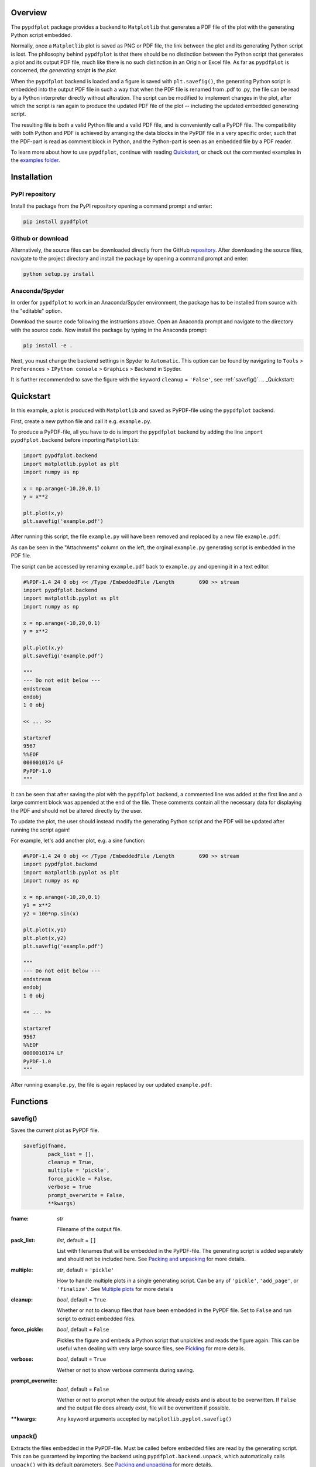 
************
Overview
************

The ``pypdfplot`` package provides a backend to ``Matplotlib`` that generates a PDF file of the plot with the generating Python script embedded.

Normally, once a ``Matplotlib`` plot is saved as PNG or PDF file, the link between the plot and its generating Python script is lost. The philosophy behind ``pypdfplot`` is that there should be no distinction between the Python script that generates a plot and its output PDF file, much like there is no such distinction in an Origin or Excel file. As far as ``pypdfplot`` is concerned, *the generating script* **is** *the plot.*

When the ``pypdfplot`` backend is loaded and a figure is saved with ``plt.savefig()``, the generating Python script is embedded into the output PDF file in such a way that when the PDF file is renamed from .pdf to .py, the file can be read by a Python interpreter directly without alteration. The script can be modified to implement changes in the plot, after which the script is ran again to produce the updated PDF file of the plot -- including the updated embedded generating script.

The resulting file is both a valid Python file and a valid PDF file, and is conveniently call a PyPDF file. The compatibility with both Python and PDF is achieved by arranging the data blocks in the PyPDF file in a very specific order, such that the PDF-part is read as comment block in Python, and the Python-part is seen as an embedded file by a PDF reader.

To learn more about how to use ``pypdfplot``, continue with reading `Quickstart`_, or check out the commented examples in the `examples folder <https://github.com/dcmvdbekerom/pypdfplot/tree/develop/examples>`__.




************
Installation
************

PyPI repository
===============

Install the package from the PyPI repository opening a command prompt and enter:

.. code:: bash

    pip install pypdfplot


Github or download
==================

Alternatively, the source files can be downloaded directly from the GitHub `repository <https://github.com/dcmvdbekerom/pypdfplot>`__. After downloading the source files, navigate to the project directory and install the package by opening a command prompt and enter:

.. code:: bash

    python setup.py install
    
Anaconda/Spyder
===============

In order for ``pypdfplot`` to work in an Anaconda/Spyder environment, the package has to be installed from source with the "editable" option.

Download the source code following the instructions above. Open an Anaconda prompt and navigate to the directory with the source code.
Now install the package by typing in the Anaconda prompt:

.. code:: bash

    pip install -e .

Next, you must change the backend settings in Spyder to ``Automatic``. This option can be found by navigating to ``Tools`` > ``Preferences`` > ``IPython console`` > ``Graphics`` > ``Backend`` in Spyder.

It is further recommended to save the figure with the keyword ``cleanup`` = ``'False'``, see :ref:`savefig()`.    
.. _Quickstart:

**********
Quickstart
**********

In this example, a plot is produced with ``Matplotlib`` and saved as PyPDF-file using the ``pypdfplot`` backend.

First, create a new python file and call it e.g. ``example.py``. 

To produce a PyPDF-file, all you have to do is import the ``pypdfplot`` backend by adding the line ``import pypdfplot.backend`` before importing ``Matplotlib``: 

.. code:: python

    import pypdfplot.backend
    import matplotlib.pyplot as plt
    import numpy as np
    
    x = np.arange(-10,20,0.1)
    y = x**2
    
    plt.plot(x,y)
    plt.savefig('example.pdf')

After running this script, the file ``example.py`` will have been removed and replaced by a new file ``example.pdf``:

.. image:: https://pypdfplot.readthedocs.io/en/latest/_images/example_plot.png

As can be seen in the "Attachments" column on the left, the orginal ``example.py`` generating script is embedded in the PDF file.

The script can be accessed by renaming ``example.pdf`` back to ``example.py`` and opening it in a text editor:

.. code:: python

    #%PDF-1.4 24 0 obj << /Type /EmbeddedFile /Length        690 >> stream
    import pypdfplot.backend
    import matplotlib.pyplot as plt
    import numpy as np

    x = np.arange(-10,20,0.1)
    y = x**2

    plt.plot(x,y)
    plt.savefig('example.pdf')

    """
    --- Do not edit below ---
    endstream
    endobj
    1 0 obj

    << ... >>

    startxref
    9567
    %%EOF
    0000010174 LF
    PyPDF-1.0
    """

It can be seen that after saving the plot with the ``pypdfplot`` backend, a commented line was added at the first line and a large comment block was appended at the end of the file. These comments contain all the necessary data for displaying the PDF and should not be altered directly by the user.

To update the plot, the user should instead modify the generating Python script and the PDF will be updated after running the script again!

For example, let's add another plot, e.g. a sine function:

.. code:: python

    #%PDF-1.4 24 0 obj << /Type /EmbeddedFile /Length        690 >> stream
    import pypdfplot.backend
    import matplotlib.pyplot as plt
    import numpy as np

    x = np.arange(-10,20,0.1)
    y1 = x**2
    y2 = 100*np.sin(x)

    plt.plot(x,y1)
    plt.plot(x,y2)
    plt.savefig('example.pdf')

    """
    --- Do not edit below ---
    endstream
    endobj
    1 0 obj

    << ... >>

    startxref
    9567
    %%EOF
    0000010174 LF
    PyPDF-1.0
    """

After running ``example.py``, the file is again replaced by our updated ``example.pdf``:

.. image:: https://pypdfplot.readthedocs.io/en/latest/_images/example_plot2.png



*********
Functions
*********

.. _savefig():

savefig()
=========

Saves the current plot as PyPDF file.

.. code:: python

    savefig(fname, 
            pack_list = [],
            cleanup = True,
            multiple = 'pickle',
            force_pickle = False,
            verbose = True
            prompt_overwrite = False,
            **kwargs)


:fname: *str*

   Filename of the output file.

:pack_list: *list*, default = ``[]`` 
  
  List with filenames that will be embedded in the PyPDF-file. The generating script is added separately and should not be included here. See `Packing and unpacking`_ for more details.

:multiple: *str*, default = ``'pickle'`` 
 
  How to handle multiple plots in a single generating script. Can be any of ``'pickle'``, ``'add_page'``, or ``'finalize'``. See `Multiple plots`_ for more details
 
:cleanup: *bool*, default = ``True`` 

   Whether or not to cleanup files that have been embedded in the PyPDF file. Set to ``False`` and run script to extract embedded files.

:force_pickle: *bool*, default = ``False`` 
  
  Pickles the figure and embeds a Python script that unpickles and reads the figure again. This can be useful when dealing with very large source files, see `Pickling`_ for more details.

:verbose: *bool*, default = ``True`` 

  Wether or not to show verbose comments during saving.
  
:prompt_overwrite: *bool*, default = ``False`` 
  
  Wether or not to prompt when the output file already exists and is about to be overwritten. If ``False`` and the output file does already exist, file will be overwritten if possible.
  
:\*\*kwargs: Any keyword arguments accepted by ``matplotlib.pyplot.savefig()``

unpack()
=========

Extracts the files embedded in the PyPDF-file. Must be called before embedded files are read by the generating script. This can be guaranteed by importing the backend using ``pypdfplot.backend.unpack``, which automatically calls ``unpack()`` with its default parameters. See `Packing and unpacking`_ for more details.


.. code:: python

    unpack(fname = None,
           verbose = True)

:fname: *str*, default = ``None``

   Filename of the PyPDF file to unpack. If ``None``, the filename of the currently executing script is taken.
   
:verbose: *bool*, default = ``True`` 

  Wether or not to show verbose comments during extraction.

            
fix_pypdf()
===========

Fixes PyPDF files that have been severed, e.g. because they were saved as 'regular' PDF-files outside of ``pypdfplot``. See `PyPDF compliance types`_ for more details.

.. code:: python

    fix_pypdf(input_fname,
              output_fname = None,
              verbose = True)

:input_fname: *str*

   Filename of the severed PyPDF file
   
:output_fname: *str*, default = ``None``

   Filename of the fixed output PyPDF file. If ``None``, the input PDF file is overwritten.
      
:verbose: *bool*, default = ``True`` 

  Wether or not to show verbose comments during fixing.



.. _Packing and unpacking:

*********************
Packing and unpacking
*********************

In many cases you may want to plot data that is stored in a separate external file.
In order for this to work, the external data file must be included, which can be achieved by packing and unpacking the data into the PyPDF file.

.. _Packing files:

Packing files
=============

In this section we show how to write a script that opens data from an external Excel file and reads the title and axis label from an extrnal text file, where both files are embedded in the PyPDF file.

Create an excel file ``data.xlsx`` and fill the Excel file with data, e.g. the first 10 numbers of the Fibonacci sequence:

.. image:: https://pypdfplot.readthedocs.io/en/latest/_images/excel_data.png

Next, create a text file ``title.txt`` and add names for the plot title and axes:

.. image:: https://pypdfplot.readthedocs.io/en/latest/_images/notepad_title.png

Finally, create a new python file ``packing.py`` that looks as follows: 

.. code:: python

    import pypdfplot.backend.unpack
    import matplotlib.pyplot as plt
    import pandas as pd
    
    df = pd.read_excel('data.xlsx')
    plt.plot(df.x,df.y,'o')

    with open('title.txt','r') as f:
        title = f.readline()
        xlabel = f.readline()
        ylabel = f.readline()

    plt.title(title)
    plt.xlabel(xlabel)
    plt.ylabel(ylabel)

    plt.savefig('packing.pdf',
                pack_list = ['data.xlsx',
                             'title.txt'],
                cleanup = True,
                )

By appending the filenames ``data.xlsx`` and ``title.txt`` to the ``pack_list`` list, the files will be embedded in the output PyPDF file.

Note that in order for this script to work, the next time it is ran these files must be extracted *before* Python attempts to open them. To make sure they are extracted before they are referenced, the PyPDF file can be unpacked immediately when the ``pypdfplot`` backend is loaded, by importing ``pypdfplot.backend.unpack`` instead of importing just ``pypdfplot.backend``.

Finally, the keyword ``cleanup`` = ``True`` was passed to ``savefig()`` to toggle whether the external files will be removed (``cleanup`` = ``True``, *default*) or not (``cleanup`` = ``False``).

:Warning: By passing ``cleanup`` = ``True`` (*which is the default!*), the local files are removed. If the original Python script *without* the files embedded is now ran again, an exception will be raised because the local files no longer exist. Therefore when ``cleanup`` = ``True`` is passed, the only way the script can be ran again is by opening the output PyPDF file, which has the external files embedded.
 
After running the script, the ``packing.py`` file is replaced by the output PyPDF file ``packing.pdf``:

.. image:: https://pypdfplot.readthedocs.io/en/latest/_images/packing_plot.png

As can be seen in the "Attachments" list, the external files ``data.xlsx`` and ``title.txt`` have been embedded in the PyPDF file, in addition to the generating Python script.



Unpacking files
===============

A PyPDF file that has files embedded must always be unpacked at the beginning of the script (see `Packing files`_), so unpacking files is just a matter of *not removing the files* after they have been extracted. 

This is done by simply passing the keyword argument ``cleanup`` = ``False``.






.. _Multiple plots:

**************
Multiple plots
**************

In some cases a single Python file may be generating multiple plots, e.g. in an iterative loop. This poses a challenge, because according to the ``pypdfplot`` philosophy, *"the generating script* **is** *the plot"* -- but now there are multiple plots and only one generating script.

There are two options available to resolve this issue; in the first (default), the generating script (including the iterative loop), is embedded in the first PyPDF file. After that, following plots are **pickled**: the ``figure`` object is saved as external file, and a small script that reads the pickled ``figure`` is included as generating Python script in the PyPDF file. With this option, each plot is stored in a separate PyPDF file, and the iterative loop can be accessed by opening the first PyPDF file.

The second way is to add the multiple plots as **multiple pages** in a *single* PyPDF file. Because there is now only a single PyPDF file, there is no ambiguity in what file the generating Python script should be embedded.

Below each of the two options are detailed with an example.

.. _Pickling:

Pickling
========
The way of handling multiple files can be selected with the keyword ``multiple``. Since pickling is the default (``multiple`` = ``'pickle'``), it does not have to be specified explicitly.

The code below generates plots of a linear, quadratic, and cubic function respectively:

.. code:: python

    import pypdfplot.backend
    import matplotlib.pyplot as plt
    import numpy as np

    x = np.arange(-10,20,0.1)

    for n in range(3):

        y = x**(n+1)
        
        plt.plot(x,y)
        plt.savefig('plot{:d}.pdf'.format(n+1))
        plt.clf()

Which produces the following three plots:

.. image:: https://pypdfplot.readthedocs.io/en/latest/_images/pickle_1.png

.. image:: https://pypdfplot.readthedocs.io/en/latest/_images/pickle_2.png

.. image:: https://pypdfplot.readthedocs.io/en/latest/_images/pickle_3.png

The first plot, ``plot1.pdf``, has the original generating script embedded. 

Plots ``plot2.pdf`` and ``plot3.pdf`` have their ``figure`` objects pickled, which are stored in ``plot2.pkl`` and ``plot3.pkl``. By pickling their ``figure`` objects, the plots can still be modified by opening the PyPDF files in a text editor and running them as Python scripts.

The ``plot2.pdf`` file looks as follows when opened in a text editor:

.. code:: python

    #%PDF-1.4 26 0 obj << /Type /EmbeddedFile /Length        269 >> stream
    import pypdfplot.backend.unpack
    import matplotlib.pyplot as plt
    from pickle import load

    with open('plot2.pkl','rb') as f:
        fig = load(f)

    plt.figure(fig.number)

    ## Plot customizations go here...

    plt.savefig('plot2.pdf',
                pack_list = ['plot2.pkl'])

    """
    --- Do not edit below ---
    endstream
    endobj
    1 0 obj

    << ... >>

    startxref
    79815
    %%EOF
    0000080463 LF
    PyPDF-1.0
    """

The individual plots can now be customized by modifying these generating scripts. By pickling the figure some flexibility is lost, but it should still be relatively straightforward to change e.g. line colors, font sizes, etc.

Pickling the figure can be advantageous even if it is not generated inside an iterative loop, for example if the generating script is very slow or relies on large external data files. By pickling the figure, the external files do not have to be re-processed and do not have to be embedded in the PyPDF file. 

In such cases it is possible to force ``pypdfplot`` to pickle the plot by passing the ``force_pickle`` = ``True`` keyword to ``savefig()``. 

.. _Multiple pages:

Multiple pages
==============

The other solution is to add the multiple plots to a *single* PyPDF file as multiple pages. This is done by calling ``savefig()`` with the ``multiple`` = ``'add_page'`` keyword for every new plot, and finally calling ``savefig()`` one more time with the keyword ``multiple`` = ``'finalize'`` to finalize the PyPDF file.

When the ``multiple`` = ``'add_page'`` keyword is specified, every other argument to ``savefig()`` is ignored. The filename of the output PyPDF file is thus determined by the filename that is passed to the final ``savefig()`` call (with ``multiple`` = ``finalize``), so an empty string can be passed for the calls with ``multiple`` = ``'add_page'``.

Any other arguments, such as the ``pack_list`` list, should also be passed to the finalizing ``savefig()`` call.

Revisiting the previous example, but this time adding the multiple plots as separate pages, the updated script looks as follows:

.. code:: python

    import pypdfplot.backend
    import matplotlib.pyplot as plt
    import numpy as np

    x = np.arange(-10,20,0.1)

    for n in range(3):

        y = x**(n+1)
        
        plt.plot(x,y)
        plt.savefig('', multiple = 'add_page')
        plt.clf()

    plt.savefig('multi_page.pdf', multiple = 'finalize')

The output of this results in a single PyPDF file with three pages:


.. image:: https://pypdfplot.readthedocs.io/en/latest/_images/multi_page.png



************************
PyPDF file specification
************************

**This page describes the PyPDF file specification version 1.0**

Motivation
==========

A PyPDF file complies with the PDF specification and is additionally a valid Python file, in addition to meeting some other restrictions. Adhering to both file formats, the PyPDF file can be thought of as either a Python file with some extra restrictions to make it PDF compliant, or a PDF file with some extra restrictions to make it readable by a Python interpreter. Of the two file types, the PDF file has the most complex structure, so the simplest way to think of the PyPDF file is as a PDF file with extra restrictions.

In essence, a PyPDF file is a PDF file with the script that produced the PDF file embedded. 

The PDF file structure consists of so called "blocks" which can be placed in arbitrary order in the PDF document. In order to pass as a PyPDF file, the block containing the filestream of the embedded generating script must be in ASCII (i.e. no encoding filter may be used) and must be the first object described in the document (the object *number* is not specified and can be chosen freely).

With these restrictions, the PDF file would so far look something like this:

.. code::

    %PDF-1.4 
    %öäüß
    24 0 obj 
    << /Type /EmbeddedFile /Length 187 >> 
    stream  
    import pypdfplot.backend
    import matplotlib.pyplot as plt 

    << ... >>

The characters on the second line, ``%öäüß``, are usually included in a PDF file to indicate that we are dealing with a binary file as opposed to a ASCII file. However, in order to be a Python file it *should* be read as ASCII, so this line is simply omitted.

In the remaining first 4 lines (from ``%PDF`` to ``stream``), all linebreaks are replaced by spaces so that there is only a single line preceding the generating Python script. This single line is then preceded by a pound sign (``#``) so that it is read as comment by the Python interpreter. The PDF specification states that the PDF header (``%PDF``) must appear within the first 1024 bytes of the document, so prepending the ``#`` is allowed within the PDF specification. 

When the generating script is later modified, the length of its filestream will likely change. If the string of the new length is larger than the old string, all bytes in the document must be shifted to accomodate the increased size of the length string. In order to obviate this byte shift, the PyPDF file must leave some additional space between the ``/Length`` keyword and the number string. A total space of 10 digits is recommended.

The file now looks as follows: 
 
.. code:: python

    #%PDF-1.4 24 0 obj << /Type /EmbeddedFile /Length        187 >> stream  
    import pypdfplot.backend
    import matplotlib.pyplot as plt 

    << ... >>
    
The filestream of the generating script consists of the generating Python script itself, in addition to a line with triple quotes (``"""``), followed by a linebreak, so that all PDF blocks that follow are read as a comment block by the Python interpreter, optionally followed by a warning string that warns the user against edits in the comment block:

.. code:: python

    #%PDF-1.4 24 0 obj << /Type /EmbeddedFile /Length        187 >> stream  
    import pypdfplot.backend
    import matplotlib.pyplot as plt
    import numpy as np

    x = np.arange(-10,20,0.1)
    y = x**2

    plt.plot(x,y)
    plt.savefig('example.pdf')

    """
    --- Do not edit below ---
    endstream
    endobj
    1 0 obj

    << ... >>
    
Because the use of non-ASCII binary characters is precluded in the PyPDF file, all stream objects in the PDF file must be encoded with the ``/ASCIIHexDecode`` filter. ``/ASCII85Decode`` is not allowed since it could produce a triple double quote, ending the comment block prematurely. 

Moreover, to remain PEP-compliant, lines may not exceed the length of 79 characters.

Finally, at the end of the PyPDF file some lines are added in addition to those specified by the PDF specification. A normal PDF file will end with the end-of-file marker ``%%EOF``. The EOF marker must appear within the last 1024 bytes of the document, so it is allowed within the PDF specification to add a couple of lines after that.

Specifically, three lines are added after the PDF EOF marker:

* The first line is a 10-digit integer with leading zeros giving the filesize in bytes, followed by a whitespace and ``LF`` or ``CRLF`` depending on which type of linebreaks were used to produce the document. 

* The next line contains the PyPDF version number in the format ``PyPDF-#.#``, where the ``#``'s are replaced by the major and minor version numbers. 

* Finally, a line with triple quotes (``"""``), followed by a linebreak, is added to close the comment block that was opened immediately following the generating script. 

For example:

.. code:: python

    << ... >>

    startxref
    9542
    %%EOF
    0000010149 LF
    PyPDF-1.0
    """

By reporting the filesize inside the PyPDF file, the PDF xref table can be corrected after modification of the generating script in the PyPDF file (See `PyPDF compliance types`_). Similarly, by explicitly stating which linebreak character was used (``LF`` or ``CRLF``), the PyPDF file can be repaired if the linebreaks were inadvertedly replaced.

As a final safety measure, the PyPDF file must identify the filename of the embedded generating script and specify what PyPDF version was used in the ``/Root`` object of the PDF file. This is done by specifying the ``/PyFile`` and ``/PyPDFVersion`` keys respectively in the dictionary of the ``/Root`` object:

.. code:: python

    << ... >>

    5 0 obj
    <<
    /Type /Catalog
    /Pages 1 0 R
    /PageMode /UseAttachments
    /PyFile (example.py)
    /PyPDFVersion (1.0)
    >>

    << ... >>

    trailer
    <<
    /Size 25
    /Root 5 0 R
    /Info 2 0 R
    >>
    
    << ... >>


PyPDF file structure
====================

The PyPDF file structure consists both of PDF and Python elements. While the PDF file structure is well documented in the PDF specification, in the PyPDF file certain functional elements blend into each other depending on if it is interpreted as PDF or as Python file. It is therefore useful to redefine the structural elements in the framework of the combined PyPDF file.

The PyPDF file can thus be considered as comprised of the following consecutive elements:

:PyPDF header: A single line starting with ``#``, followed by the ``%PDF`` header, followed by the filestream header of the embedded generating script, without any linebreaks. A 10-character wide space should be reserved for the value of the ``/Length`` keyword.

:Generating script: The Python script that produces the PyPDF output. This element is itself a regular Python file without any PDF components. The generating script must end with a linebreak.

:PDF remainder: The remainder of the PDF document, starting from the triple quotes as part of the filestream of the generating script, and ending at the ``%%EOF`` PDF end-of-file marker. All streams must be ASCIIHex encoded. By appending the PyPDF header, generating script, and the PDF remainder, not including the initial ``#``, a regular PDF file is obtained. The PDF ``/Root`` object should contain ``/PyFile`` and ``/PyPDFVersion`` entries specifying the generating script and PyPDF version.

:PyPDF trailer: A line with the 10-digit filesize in bytes including leading zeros, followed by a string specifying what linebreak character  was used (``LF``/``CRLF``), followed by a new line with the PyPDF version number in the format ``PyPDF-#.#``, followed by a new line with triple quotes, ending with a linebreak. 

The following table identifies each of these elements in the example PyPDF file:

+--------------+--------------------------------------------------------------------------------+
|*Element:*    | *Example:*                                                                     |
+==============+================================================================================+
|**PyPDF**     | .. code:: python                                                               |
|**header**    |                                                                                |
|              |    #%PDF-1.4 24 0 obj << /Type /EmbeddedFile /Length        187 >> stream      |
+--------------+--------------------------------------------------------------------------------+
|**Generating**| .. code:: python                                                               |
|**script**    |                                                                                |           
|              |     import pypdfplot.backend                                                   |
|              |     import matplotlib.pyplot as plt                                            |
|              |     import numpy as np                                                         |
|              |                                                                                |           
|              |     x = np.arange(-10,20,0.1)                                                  |
|              |     y = x**2                                                                   |
|              |                                                                                |
|              |     plt.plot(x,y)                                                              |
|              |     plt.savefig('example.pdf')                                                 |
+--------------+--------------------------------------------------------------------------------+
|**PDF**       | .. code:: python                                                               |
|**remainder** |                                                                                |
|              |     """                                                                        |
|              |     --- Do not edit below ---                                                  |
|              |     endstream                                                                  |
|              |     endobj                                                                     |
|              |                                                                                |
|              |     << ... >>                                                                  |
|              |                                                                                |
|              |     startxref                                                                  |
|              |     9033                                                                       |
|              |     %%EOF                                                                      |
+--------------+--------------------------------------------------------------------------------+
|**PyPDF**     | .. code::                                                                      |
|**trailer**   |                                                                                |
|              |    0000009636 LF                                                               |
|              |    PyPDF-1.0                                                                   |
|              |    """                                                                         |
|              |                                                                                |
+--------------+--------------------------------------------------------------------------------+

.. _PyPDF compliance types:

PyPDF compliance types
======================

The first time a generating script is run, it does not have any PDF component yet and so it is technically not a PyPDF file. Still it is closer to a PyPDF file than most other odd Python file. Specifically, it can be easily *turned into* a PyPDF file by running the script. 

In the same vain, during its life the PyPDF file may lose some compliance to the PyPDF specification in other ways that can be restored by running the generating script or external programs. This section discusses the different ways in which this can happen by identifying the different PyPDF *compliance types*. We distinguish 4 of these types:

:Generating script: Pure Python file that lacks any PDF structure.

:Compliant PyPDF file: Fully PyPDF compliant, both valid Python file and PDF compliant.

:Stale PyPDF file: Mixed Python/PDF file that lost some PDF compliance.

:Severed PyPDF file: Pure PDF file that lost its Python structure, but still has the generating script embedded.

The *generating script* and the *compliant* PyPDF file have both been discussed at length already. In the following the *stale* and *severed* PyPDF files will be discussed in more detail.


Stale PyPDF file
----------------

A Stale PyPDF file is a PyPDF file that lost its PDF compliance because the Python script was modified. This will happen whenever the Python script is updated and is therefore almost always intented. When the generating script -- placed at the top of the document -- is modified, the byte address of the following PDF blocks will shift. Because of this shift, the *xref*-table at the end of the PDF document is compromised, resulting in the file losing its PDF compliance.

The adresses in the *xref*-table are only off by a constant shift, so if the size of this shift could be obtained, the *xref*-table could be corrected and the file made PyPDF compliant once again. To facilitate retrieval of the address shift, the filesize in bytes is printed in the PyPDF trailer. By comparing the recorded filesize with the current filesize, the shift can be determined and the *xref*-table corrected. This correction is applied every time the ``savefig()`` function is called with the ``pypdfplot`` backend loaded. This means that converting a stale PyPDF file to a compliant PyPDF file is done by simply running the script.

For correcting the *xref*-table it is assumed that the corruption was the result of the Python script changing in size. Another process by which the *xref*-table may be corrupted, is that UNIX linebreaks are inadvertedly replaced by Windows linebreaks or vice versa. This can happen e.g. when the PyPDF file is committed to a Github repository, without PDF-files being explicitly set to binary files. 

Safeguards are in place to correct for this as well: The PyPDF file must specify what linebreak it used in the PyPDF trailer and must use this linebreak character consistently throughout the document. A correction procedure can compare the reported linebreak character with the ones found in the file and correct if necessary. This correction should be performed *before* correcting for the change in size of the generating script.



Severed PyPDF file
------------------
A severed PyPDF file is a PyPDF file that lost its Python structure, usually because it is saved by a PDF reader that is unaware of the PyPDF file format. There is normally no reason the PyPDF file should lose its Python structure, and when it does it is usually unintended. Just like the stale PyPDF however, there are some builtin safeguards to convert the severed PyPDF back into a compliant PyPDF file.

Since the severed PyPDF is still PDF compliant, it only needs to be restructured with the following two basic rules: the generating Python script (which is must still embedded in the PDF file) has to be placed on top, and only ASCII characters may be used in writing the corrected document. To figure out which embedded file is the generating script, a PyPDF file must always specify the filename of the generating script with the ``/PyFile`` key in the PDF ``/Root`` dict.

A severed PyPDF file can be fixed by passing its filename to ``fix_pypdf()`` in a Python script:

.. code:: python

    from pypdfplot import fix_pypdf 
    fix_pypdf('severed_pypdf.pdf','compliant_pypdf.pdf')

The ``fix_pypdf`` command can also be ran from the command line.

The different compliance types and how they can be converted into fully compliant PyPDF files are summarized in the figure below:

.. image:: https://pypdfplot.readthedocs.io/en/latest/_images/venn-diagram2.svg

*********
Changelog
*********
v0.6.5
======
- Previous patch introduced a new problem with the "Do not edit below" string. This is now solved.

v0.6.4
======
- Prevent deletion of output when input is .pdf
- Fixes additional PyPDF4 compatibility issues

v0.6.3
======
- Fix compatibility with PyPDF4 v1.27.0

v0.6.2
======
- Fix missing installation of backend
- Fix some links in docs

v0.6.1
======
- Documentation completely updated
- Removed legacy ``publish()`` function, only works as ``Matplotlib`` backend now.
- Changed ``auto_extract()`` to ``unpack()``
- Changed ``file_list`` to ``pack_list``
- Added ``__PYPDFVERSION__`` as canonical version no.
- Added ``pw.setPyPDFVersion()`` to ``fix_pypdf()``


v0.6.0
======

First official release
